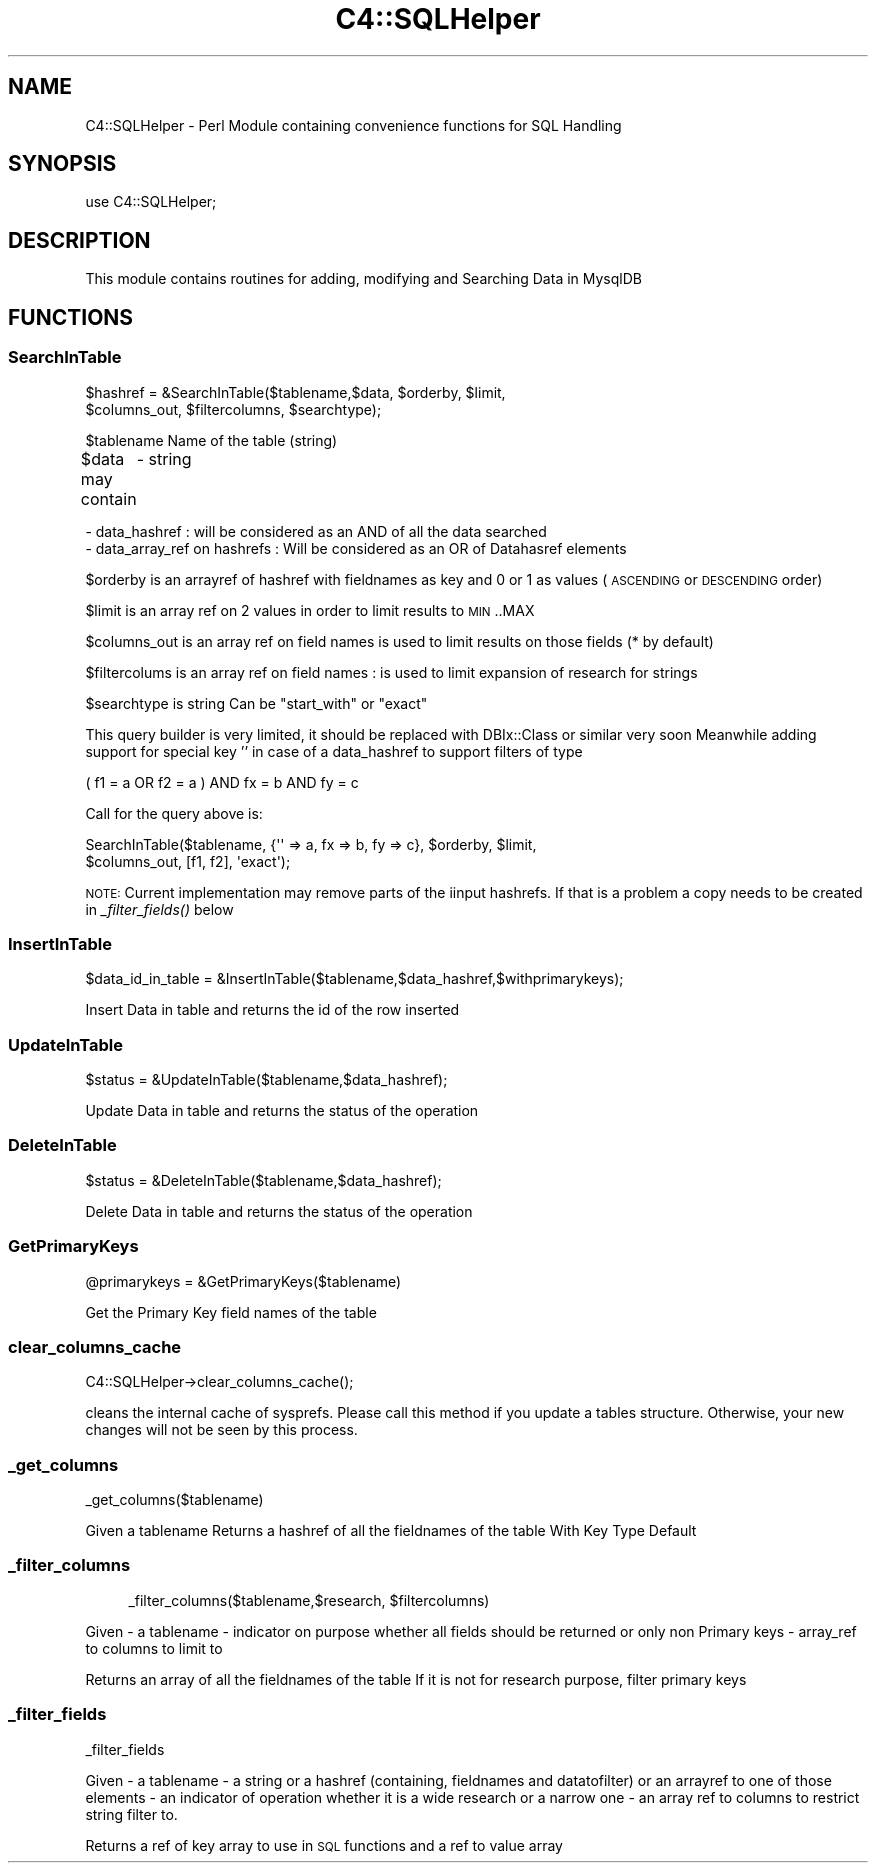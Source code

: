 .\" Automatically generated by Pod::Man 2.25 (Pod::Simple 3.16)
.\"
.\" Standard preamble:
.\" ========================================================================
.de Sp \" Vertical space (when we can't use .PP)
.if t .sp .5v
.if n .sp
..
.de Vb \" Begin verbatim text
.ft CW
.nf
.ne \\$1
..
.de Ve \" End verbatim text
.ft R
.fi
..
.\" Set up some character translations and predefined strings.  \*(-- will
.\" give an unbreakable dash, \*(PI will give pi, \*(L" will give a left
.\" double quote, and \*(R" will give a right double quote.  \*(C+ will
.\" give a nicer C++.  Capital omega is used to do unbreakable dashes and
.\" therefore won't be available.  \*(C` and \*(C' expand to `' in nroff,
.\" nothing in troff, for use with C<>.
.tr \(*W-
.ds C+ C\v'-.1v'\h'-1p'\s-2+\h'-1p'+\s0\v'.1v'\h'-1p'
.ie n \{\
.    ds -- \(*W-
.    ds PI pi
.    if (\n(.H=4u)&(1m=24u) .ds -- \(*W\h'-12u'\(*W\h'-12u'-\" diablo 10 pitch
.    if (\n(.H=4u)&(1m=20u) .ds -- \(*W\h'-12u'\(*W\h'-8u'-\"  diablo 12 pitch
.    ds L" ""
.    ds R" ""
.    ds C` ""
.    ds C' ""
'br\}
.el\{\
.    ds -- \|\(em\|
.    ds PI \(*p
.    ds L" ``
.    ds R" ''
'br\}
.\"
.\" Escape single quotes in literal strings from groff's Unicode transform.
.ie \n(.g .ds Aq \(aq
.el       .ds Aq '
.\"
.\" If the F register is turned on, we'll generate index entries on stderr for
.\" titles (.TH), headers (.SH), subsections (.SS), items (.Ip), and index
.\" entries marked with X<> in POD.  Of course, you'll have to process the
.\" output yourself in some meaningful fashion.
.ie \nF \{\
.    de IX
.    tm Index:\\$1\t\\n%\t"\\$2"
..
.    nr % 0
.    rr F
.\}
.el \{\
.    de IX
..
.\}
.\"
.\" Accent mark definitions (@(#)ms.acc 1.5 88/02/08 SMI; from UCB 4.2).
.\" Fear.  Run.  Save yourself.  No user-serviceable parts.
.    \" fudge factors for nroff and troff
.if n \{\
.    ds #H 0
.    ds #V .8m
.    ds #F .3m
.    ds #[ \f1
.    ds #] \fP
.\}
.if t \{\
.    ds #H ((1u-(\\\\n(.fu%2u))*.13m)
.    ds #V .6m
.    ds #F 0
.    ds #[ \&
.    ds #] \&
.\}
.    \" simple accents for nroff and troff
.if n \{\
.    ds ' \&
.    ds ` \&
.    ds ^ \&
.    ds , \&
.    ds ~ ~
.    ds /
.\}
.if t \{\
.    ds ' \\k:\h'-(\\n(.wu*8/10-\*(#H)'\'\h"|\\n:u"
.    ds ` \\k:\h'-(\\n(.wu*8/10-\*(#H)'\`\h'|\\n:u'
.    ds ^ \\k:\h'-(\\n(.wu*10/11-\*(#H)'^\h'|\\n:u'
.    ds , \\k:\h'-(\\n(.wu*8/10)',\h'|\\n:u'
.    ds ~ \\k:\h'-(\\n(.wu-\*(#H-.1m)'~\h'|\\n:u'
.    ds / \\k:\h'-(\\n(.wu*8/10-\*(#H)'\z\(sl\h'|\\n:u'
.\}
.    \" troff and (daisy-wheel) nroff accents
.ds : \\k:\h'-(\\n(.wu*8/10-\*(#H+.1m+\*(#F)'\v'-\*(#V'\z.\h'.2m+\*(#F'.\h'|\\n:u'\v'\*(#V'
.ds 8 \h'\*(#H'\(*b\h'-\*(#H'
.ds o \\k:\h'-(\\n(.wu+\w'\(de'u-\*(#H)/2u'\v'-.3n'\*(#[\z\(de\v'.3n'\h'|\\n:u'\*(#]
.ds d- \h'\*(#H'\(pd\h'-\w'~'u'\v'-.25m'\f2\(hy\fP\v'.25m'\h'-\*(#H'
.ds D- D\\k:\h'-\w'D'u'\v'-.11m'\z\(hy\v'.11m'\h'|\\n:u'
.ds th \*(#[\v'.3m'\s+1I\s-1\v'-.3m'\h'-(\w'I'u*2/3)'\s-1o\s+1\*(#]
.ds Th \*(#[\s+2I\s-2\h'-\w'I'u*3/5'\v'-.3m'o\v'.3m'\*(#]
.ds ae a\h'-(\w'a'u*4/10)'e
.ds Ae A\h'-(\w'A'u*4/10)'E
.    \" corrections for vroff
.if v .ds ~ \\k:\h'-(\\n(.wu*9/10-\*(#H)'\s-2\u~\d\s+2\h'|\\n:u'
.if v .ds ^ \\k:\h'-(\\n(.wu*10/11-\*(#H)'\v'-.4m'^\v'.4m'\h'|\\n:u'
.    \" for low resolution devices (crt and lpr)
.if \n(.H>23 .if \n(.V>19 \
\{\
.    ds : e
.    ds 8 ss
.    ds o a
.    ds d- d\h'-1'\(ga
.    ds D- D\h'-1'\(hy
.    ds th \o'bp'
.    ds Th \o'LP'
.    ds ae ae
.    ds Ae AE
.\}
.rm #[ #] #H #V #F C
.\" ========================================================================
.\"
.IX Title "C4::SQLHelper 3pm"
.TH C4::SQLHelper 3pm "2012-07-03" "perl v5.14.2" "User Contributed Perl Documentation"
.\" For nroff, turn off justification.  Always turn off hyphenation; it makes
.\" way too many mistakes in technical documents.
.if n .ad l
.nh
.SH "NAME"
C4::SQLHelper \- Perl Module containing convenience functions for SQL Handling
.SH "SYNOPSIS"
.IX Header "SYNOPSIS"
use C4::SQLHelper;
.SH "DESCRIPTION"
.IX Header "DESCRIPTION"
This module contains routines for adding, modifying and Searching Data in MysqlDB
.SH "FUNCTIONS"
.IX Header "FUNCTIONS"
.SS "SearchInTable"
.IX Subsection "SearchInTable"
.Vb 2
\&  $hashref = &SearchInTable($tablename,$data, $orderby, $limit, 
\&                      $columns_out, $filtercolumns, $searchtype);
.Ve
.PP
\&\f(CW$tablename\fR Name of the table (string)
.PP
\&\f(CW$data\fR may contain 
	\- string
.PP
.Vb 1
\&        \- data_hashref : will be considered as an AND of all the data searched
\&
\&        \- data_array_ref on hashrefs : Will be considered as an OR of Datahasref elements
.Ve
.PP
\&\f(CW$orderby\fR is an arrayref of hashref with fieldnames as key and 0 or 1 as values (\s-1ASCENDING\s0 or \s-1DESCENDING\s0 order)
.PP
\&\f(CW$limit\fR is an array ref on 2 values in order to limit results to \s-1MIN\s0..MAX
.PP
\&\f(CW$columns_out\fR is an array ref on field names is used to limit results on those fields (* by default)
.PP
\&\f(CW$filtercolums\fR is an array ref on field names : is used to limit expansion of research for strings
.PP
\&\f(CW$searchtype\fR is string Can be \*(L"start_with\*(R" or \*(L"exact\*(R"
.PP
This query builder is very limited, it should be replaced with DBIx::Class
or similar  very soon
Meanwhile adding support for special key '' in case of a data_hashref to
support filters of type
.PP
.Vb 1
\&  ( f1 = a OR f2 = a ) AND fx = b AND fy = c
.Ve
.PP
Call for the query above is:
.PP
.Vb 2
\&  SearchInTable($tablename, {\*(Aq\*(Aq => a, fx => b, fy => c}, $orderby, $limit,
\&                $columns_out, [f1, f2], \*(Aqexact\*(Aq);
.Ve
.PP
\&\s-1NOTE:\s0 Current implementation may remove parts of the iinput hashrefs. If that is a problem
a copy needs to be created in \fI_filter_fields()\fR below
.SS "InsertInTable"
.IX Subsection "InsertInTable"
.Vb 1
\&  $data_id_in_table = &InsertInTable($tablename,$data_hashref,$withprimarykeys);
.Ve
.PP
Insert Data in table and returns the id of the row inserted
.SS "UpdateInTable"
.IX Subsection "UpdateInTable"
.Vb 1
\&  $status = &UpdateInTable($tablename,$data_hashref);
.Ve
.PP
Update Data in table and returns the status of the operation
.SS "DeleteInTable"
.IX Subsection "DeleteInTable"
.Vb 1
\&  $status = &DeleteInTable($tablename,$data_hashref);
.Ve
.PP
Delete Data in table and returns the status of the operation
.SS "GetPrimaryKeys"
.IX Subsection "GetPrimaryKeys"
.Vb 1
\&  @primarykeys = &GetPrimaryKeys($tablename)
.Ve
.PP
Get the Primary Key field names of the table
.SS "clear_columns_cache"
.IX Subsection "clear_columns_cache"
.Vb 1
\&  C4::SQLHelper\->clear_columns_cache();
.Ve
.PP
cleans the internal cache of sysprefs. Please call this method if
you update a tables structure. Otherwise, your new changes
will not be seen by this process.
.SS "_get_columns"
.IX Subsection "_get_columns"
.Vb 1
\&    _get_columns($tablename)
.Ve
.PP
Given a tablename 
Returns a hashref of all the fieldnames of the table
With 
	Key
	Type
	Default
.SS "_filter_columns"
.IX Subsection "_filter_columns"
.RS 4
_filter_columns($tablename,$research, \f(CW$filtercolumns\fR)
.RE
.PP
Given 
	\- a tablename 
	\- indicator on purpose whether all fields should be returned or only non Primary keys
	\- array_ref to columns to limit to
.PP
Returns an array of all the fieldnames of the table
If it is not for research purpose, filter primary keys
.SS "_filter_fields"
.IX Subsection "_filter_fields"
.Vb 1
\&  _filter_fields
.Ve
.PP
Given 
	\- a tablename
	\- a string or a hashref (containing, fieldnames and datatofilter) or an arrayref to one of those elements
	\- an indicator of operation whether it is a wide research or a narrow one
	\- an array ref to columns to restrict string filter to.
.PP
Returns a ref of key array to use in \s-1SQL\s0 functions
and a ref to value array
